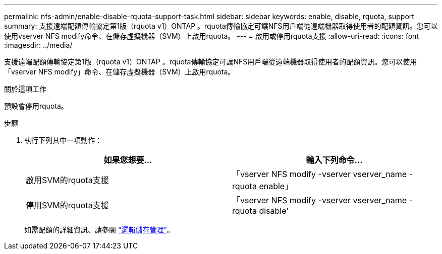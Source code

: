 ---
permalink: nfs-admin/enable-disable-rquota-support-task.html 
sidebar: sidebar 
keywords: enable, disable, rquota, support 
summary: 支援遠端配額傳輸協定第1版（rquota v1）ONTAP 。rquota傳輸協定可讓NFS用戶端從遠端機器取得使用者的配額資訊。您可以使用vserver NFS modify命令、在儲存虛擬機器（SVM）上啟用rquota。 
---
= 啟用或停用rquota支援
:allow-uri-read: 
:icons: font
:imagesdir: ../media/


[role="lead"]
支援遠端配額傳輸協定第1版（rquota v1）ONTAP 。rquota傳輸協定可讓NFS用戶端從遠端機器取得使用者的配額資訊。您可以使用「vserver NFS modify」命令、在儲存虛擬機器（SVM）上啟用rquota。

.關於這項工作
預設會停用rquota。

.步驟
. 執行下列其中一項動作：
+
[cols="2*"]
|===
| 如果您想要... | 輸入下列命令... 


 a| 
啟用SVM的rquota支援
 a| 
「vserver NFS modify -vserver vserver_name -rquota enable」



 a| 
停用SVM的rquota支援
 a| 
「vserver NFS modify -vserver vserver_name -rquota disable'

|===
+
如需配額的詳細資訊、請參閱 link:../volumes/index.html["邏輯儲存管理"]。


